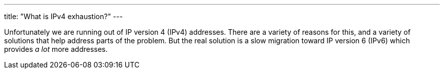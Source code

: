 ---
title: "What is IPv4 exhaustion?"
---

Unfortunately we are running out of IP version 4 (IPv4) addresses.
//
There are a variety of reasons for this, and a variety of solutions that help
address parts of the problem.
//
But the real solution is a slow migration toward IP version 6 (IPv6) which
provides _a lot_ more addresses.
